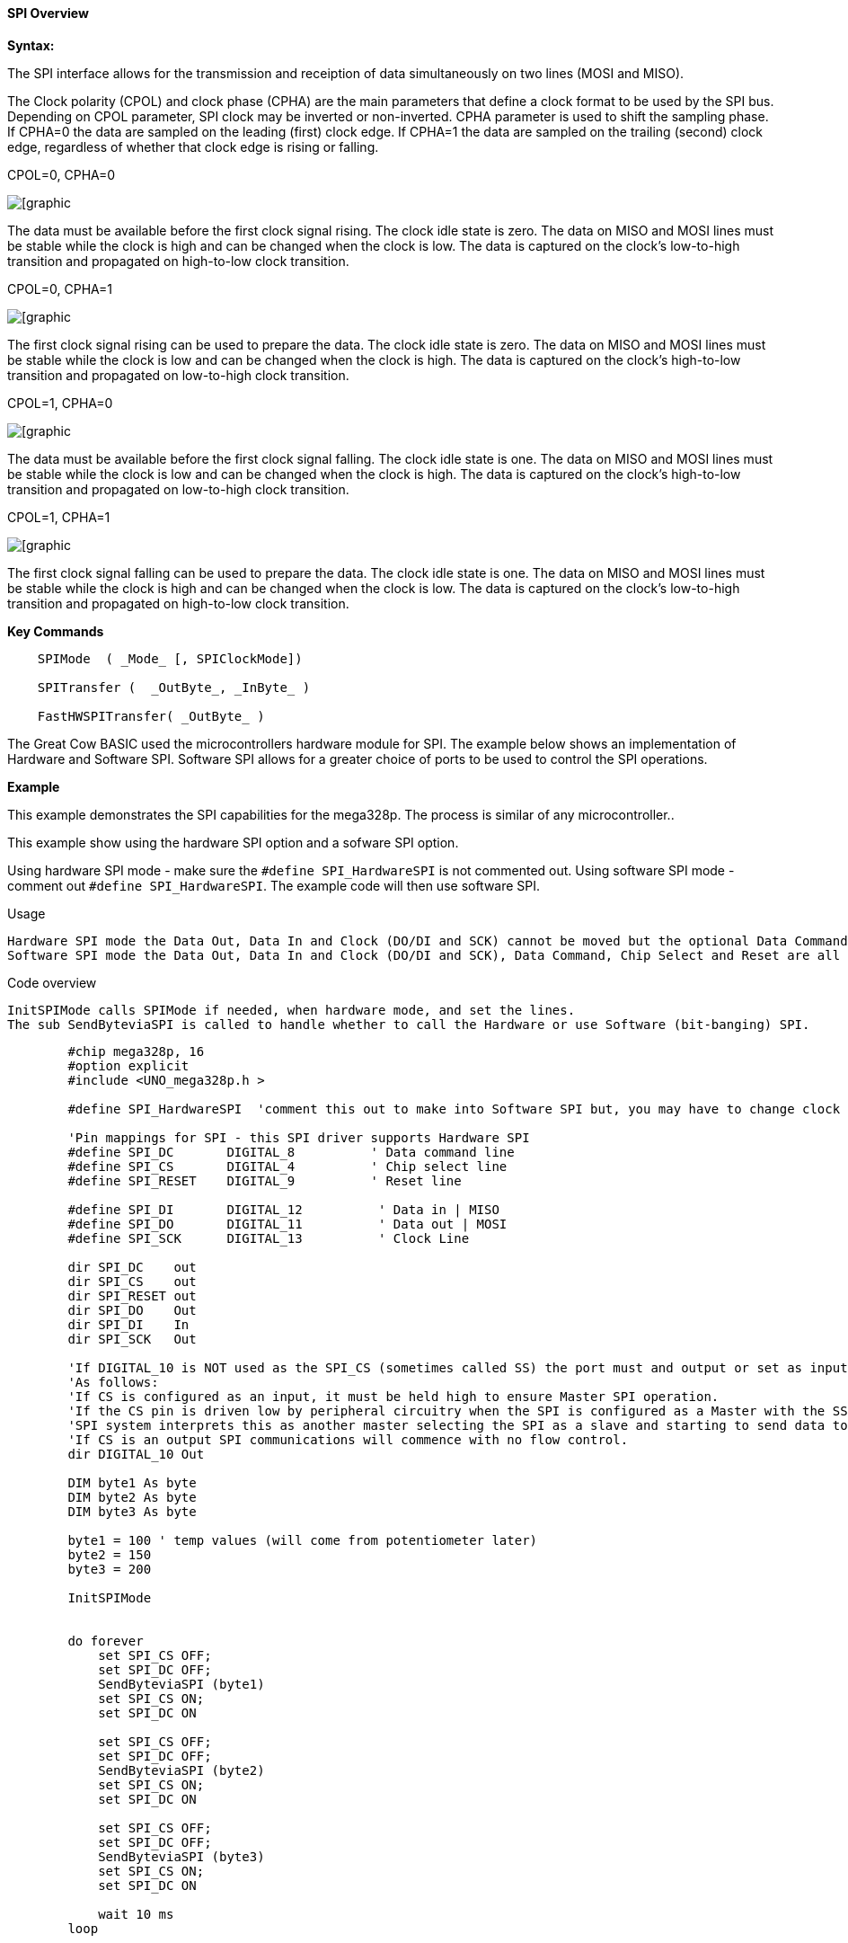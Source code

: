 ==== SPI Overview

*Syntax:*
[subs="quotes"]

The SPI interface allows for the transmission and receiption of data simultaneously on two lines (MOSI and MISO).

The Clock polarity (CPOL) and clock phase (CPHA) are the main parameters that define a clock format to be used by the SPI bus. Depending on CPOL parameter, SPI clock may be inverted or non-inverted. CPHA parameter is used to shift the sampling phase. If CPHA=0 the data are sampled on the leading (first) clock edge. If CPHA=1 the data are sampled on the trailing (second) clock edge, regardless of whether that clock edge is rising or falling.

CPOL=0, CPHA=0

image::spi-cpol-0-cpha-0.png[[graphic,align="center"]

The data must be available before the first clock signal rising.  The clock idle state is zero.  The data on MISO and MOSI lines must be stable while the clock is high and can be changed when the clock is low. The data is captured on the clock's low-to-high transition and propagated on high-to-low clock transition.

CPOL=0, CPHA=1

image::spi-cpol-0-cpha-1.png[[graphic,align="center"]


The first clock signal rising can be used to prepare the data. The clock idle state is zero. The data on MISO and MOSI lines must be stable while the clock is low and can be changed when the clock is high. The data is captured on the clock's high-to-low transition and propagated on low-to-high clock transition.

CPOL=1, CPHA=0

image::spi-cpol-1-cpha-0.png[[graphic,align="center"]



The data must be available before the first clock signal falling. The clock idle state is one. The data on MISO and MOSI lines must be stable while the clock is low and can be changed when the clock is high. The data is captured on the clock's high-to-low transition and propagated on low-to-high clock transition.

CPOL=1, CPHA=1

image::spi-cpol-1-cpha-1.png[[graphic,align="center"]


The first clock signal falling can be used to prepare the data. The clock idle state is one. The data on MISO and MOSI lines must be stable while the clock is high and can be changed when the clock is low. The data is captured on the clock's low-to-high transition and propagated on high-to-low clock transition.


*Key Commands*

----

    SPIMode  ( _Mode_ [, SPIClockMode])

    SPITransfer (  _OutByte_, _InByte_ )

    FastHWSPITransfer( _OutByte_ )
----

The Great Cow BASIC used the microcontrollers hardware module for SPI.  The example below shows an implementation of Hardware and Software SPI.  Software SPI allows for a greater choice of ports to be used to control the SPI operations.

*Example*

This example demonstrates the SPI capabilities for the mega328p.  The process is similar of any microcontroller..

This example show using the hardware SPI option and a sofware SPI option.

Using hardware SPI mode - make sure the `#define SPI_HardwareSPI` is not commented out.
Using software SPI mode - comment out `#define SPI_HardwareSPI`. The example code will then use software SPI.

Usage

    Hardware SPI mode the Data Out, Data In and Clock (DO/DI and SCK) cannot be moved but the optional Data Command, Chip Select and Reset are all moveable.
    Software SPI mode the Data Out, Data In and Clock (DO/DI and SCK), Data Command, Chip Select and Reset are all moveable.

Code overview

    InitSPIMode calls SPIMode if needed, when hardware mode, and set the lines.
    The sub SendByteviaSPI is called to handle whether to call the Hardware or use Software (bit-banging) SPI.


----

        #chip mega328p, 16
        #option explicit
        #include <UNO_mega328p.h >

        #define SPI_HardwareSPI  'comment this out to make into Software SPI but, you may have to change clock lines

        'Pin mappings for SPI - this SPI driver supports Hardware SPI
        #define SPI_DC       DIGITAL_8          ' Data command line
        #define SPI_CS       DIGITAL_4          ' Chip select line
        #define SPI_RESET    DIGITAL_9          ' Reset line

        #define SPI_DI       DIGITAL_12          ' Data in | MISO
        #define SPI_DO       DIGITAL_11          ' Data out | MOSI
        #define SPI_SCK      DIGITAL_13          ' Clock Line

        dir SPI_DC    out
        dir SPI_CS    out
        dir SPI_RESET out
        dir SPI_DO    Out
        dir SPI_DI    In
        dir SPI_SCK   Out

        'If DIGITAL_10 is NOT used as the SPI_CS (sometimes called SS) the port must and output or set as input/pulled high with a 10k resistor.
        'As follows:
        'If CS is configured as an input, it must be held high to ensure Master SPI operation.
        'If the CS pin is driven low by peripheral circuitry when the SPI is configured as a Master with the SS pin defined as an input, the
        'SPI system interprets this as another master selecting the SPI as a slave and starting to send data to it!
        'If CS is an output SPI communications will commence with no flow control.
        dir DIGITAL_10 Out

        DIM byte1 As byte
        DIM byte2 As byte
        DIM byte3 As byte

        byte1 = 100 ' temp values (will come from potentiometer later)
        byte2 = 150
        byte3 = 200

        InitSPIMode


        do forever
            set SPI_CS OFF;
            set SPI_DC OFF;
            SendByteviaSPI (byte1)
            set SPI_CS ON;
            set SPI_DC ON

            set SPI_CS OFF;
            set SPI_DC OFF;
            SendByteviaSPI (byte2)
            set SPI_CS ON;
            set SPI_DC ON

            set SPI_CS OFF;
            set SPI_DC OFF;
            SendByteviaSPI (byte3)
            set SPI_CS ON;
            set SPI_DC ON

            wait 10 ms
        loop



    sub InitSPIMode

          #ifdef SPI_HardwareSPI
              SPIMode ( MasterFast, SPI_CPOL_0 + SPI_CPHA_0 )
          #endif

          set SPI_DO OFF;
          set SPI_CS ON;   therefore CPOL=0
          set SPI_DC ON;   deselect

    End sub

    sub  SendByteviaSPI( in SPISendByte as byte )

      set SPI_CS OFF
      set SPI_DC OFF;

      #ifdef SPI_HardwareSPI
         FastHWSPITransfer  SPISendByte
         set SPI_CS ON;
         exit sub
      #endif

      #ifndef SPI_HardwareSPI
      repeat 8

        if SPISendByte.7 = ON  then
          set SPI_DO ON;
        else
          set SPI_DO OFF;
        end if
        SET SPI_SCK On;           ; therefore CPOL=0 ==ON, and, where CPOL=1==ON
        rotate SPISendByte left
        set SPI_SCK Off;          ; therefore CPOL=0  =OFF, and, where CPOL=1==OFF

      end repeat
      set SPI_CS ON;
      set SPI_DO OFF;
      #endif

    end Sub
----



*See also* <<_spimode,SPIMode>>,<<_spitransfer,SPITransfer>>,<<_fasthwspitransfer,FastHWSPITransfer>>
